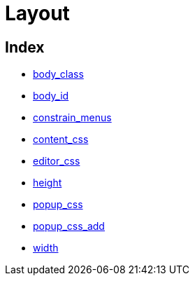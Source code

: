 = Layout

[[index]]
== Index

* https://www.tiny.cloud/docs-3x/reference/configuration/Configuration3x@body_class/[body_class]
* https://www.tiny.cloud/docs-3x/reference/configuration/Configuration3x@body_id/[body_id]
* https://www.tiny.cloud/docs-3x/reference/configuration/Configuration3x@constrain_menus/[constrain_menus]
* https://www.tiny.cloud/docs-3x/reference/configuration/Configuration3x@content_css/[content_css]
* https://www.tiny.cloud/docs-3x/reference/configuration/Configuration3x@editor_css/[editor_css]
* https://www.tiny.cloud/docs-3x/reference/configuration/Configuration3x@height/[height]
* https://www.tiny.cloud/docs-3x/reference/configuration/Configuration3x@popup_css/[popup_css]
* https://www.tiny.cloud/docs-3x/reference/configuration/Configuration3x@popup_css_add/[popup_css_add]
* https://www.tiny.cloud/docs-3x/reference/configuration/Configuration3x@width/[width]

